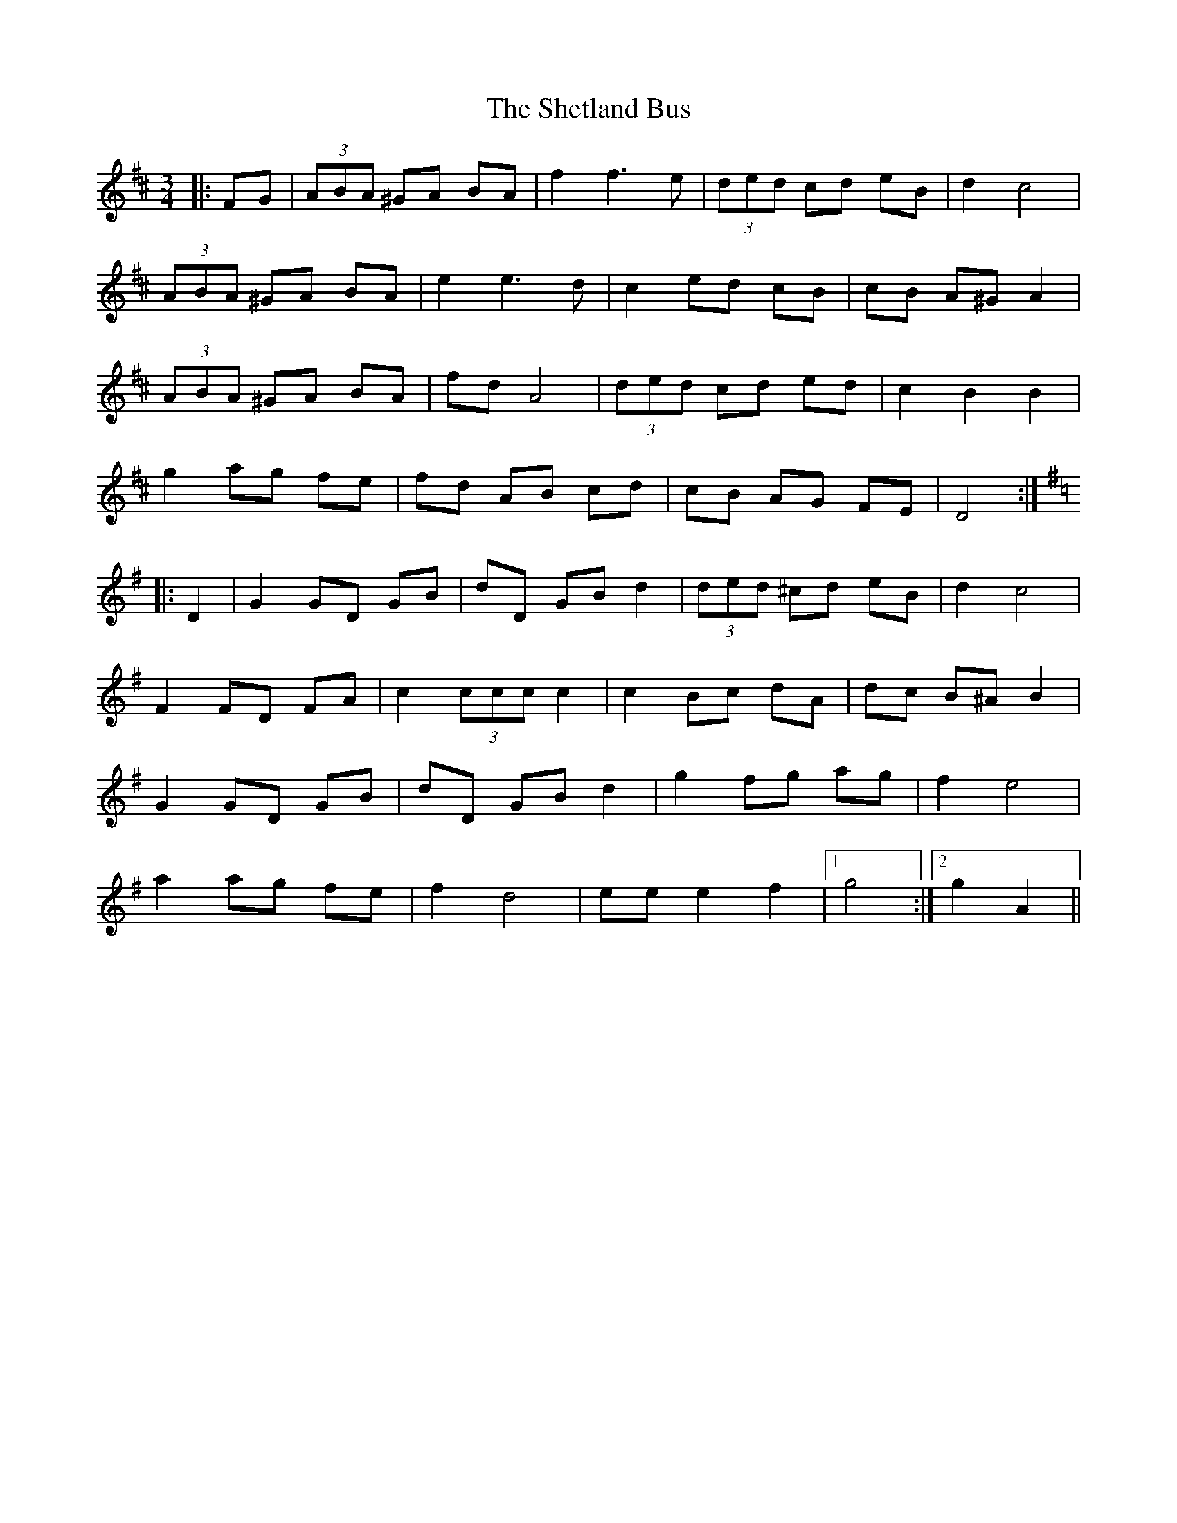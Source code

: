 X: 36796
T: Shetland Bus, The
R: waltz
M: 3/4
K: Dmajor
|:FG|(3ABA ^GA BA|f2 f3 e|(3ded cd eB|d2 c4|
(3ABA ^GA BA|e2 e3 d|c2 ed cB|cB A^G A2|
(3ABA ^GA BA|fd A4|(3ded cd ed|c2 B2 B2|
g2 ag fe|fd AB cd|cB AG FE|D4:|
K:G
|:D2|G2 GD GB|dD GB d2|(3ded ^cd eB|d2 c4|
F2 FD FA|c2 (3ccc c2|c2 Bc dA|dc B^A B2|
G2 GD GB|dD GB d2|g2 fg ag|f2 e4|
a2 ag fe|f2 d4|ee e2 f2|1 g4:|2 g2 A2||

